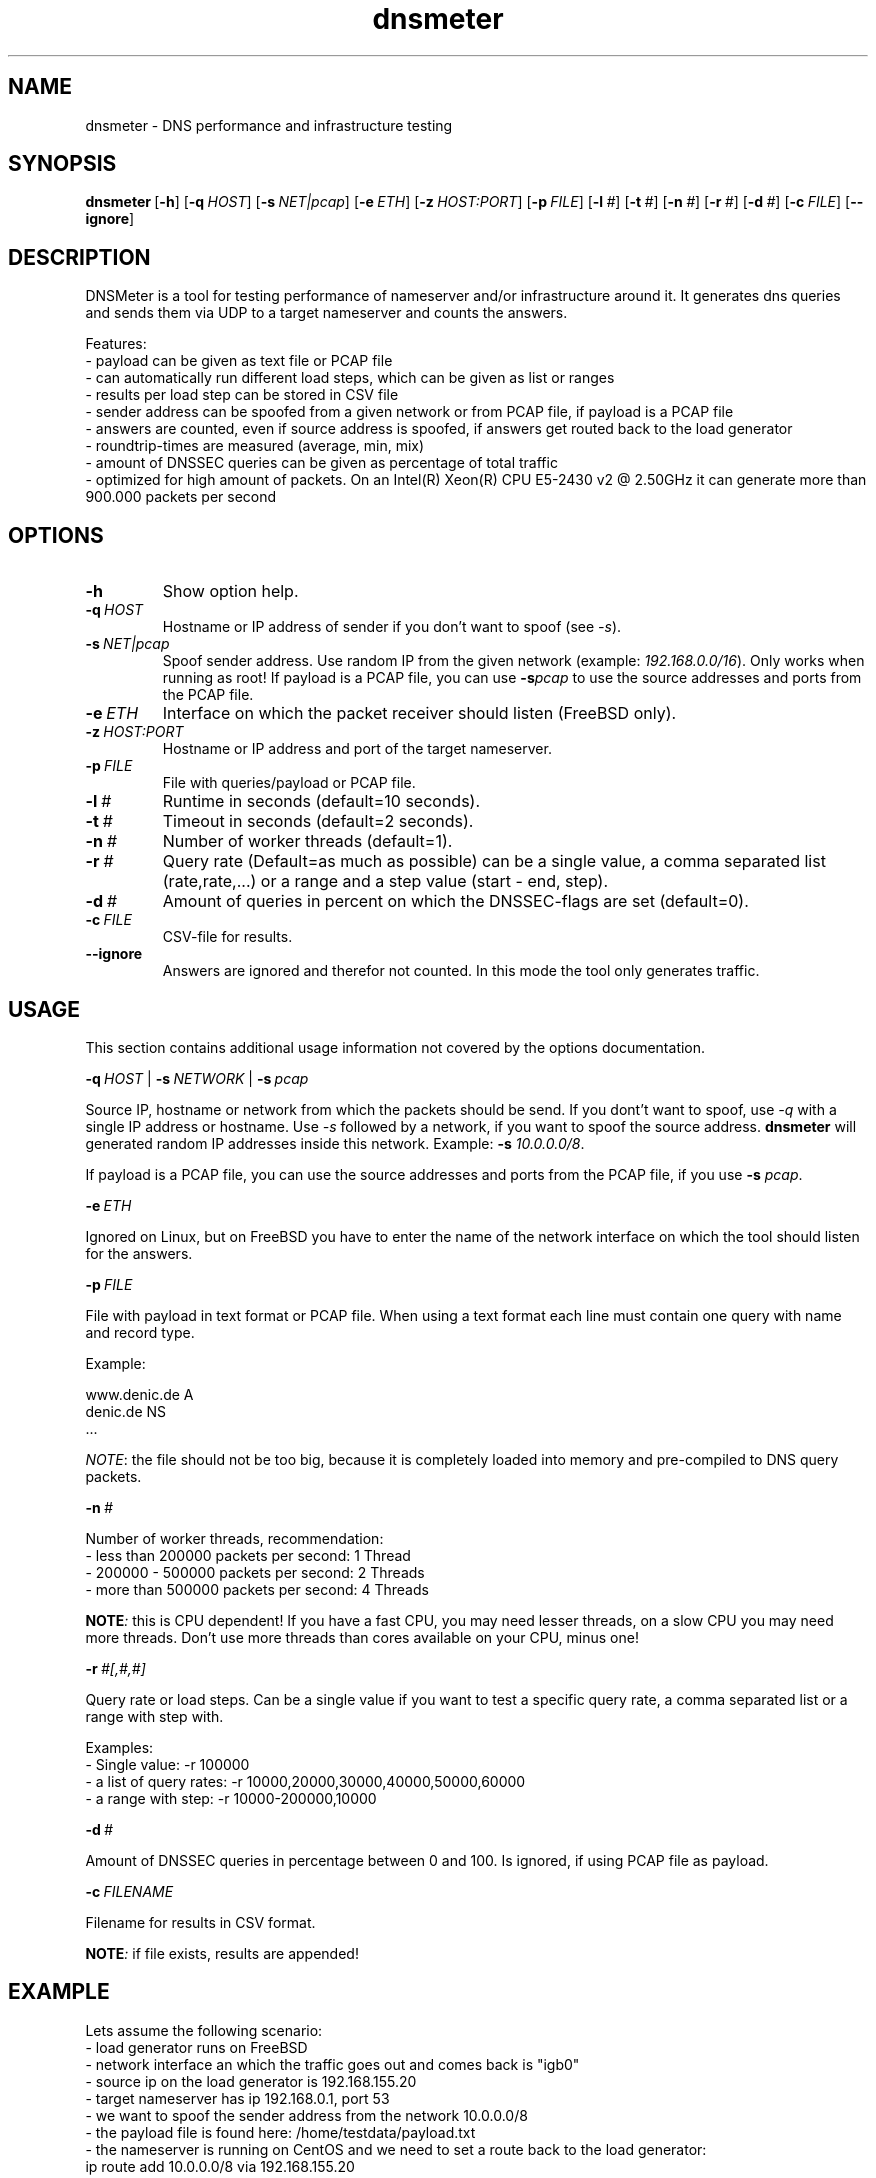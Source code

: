 .\" Copyright (c) 2019, OARC, Inc.
.\" Copyright (c) 2019, DENIC eG
.\" All rights reserved.
.\"
.\" This file is part of dnsmeter.
.\"
.\" dnsmeter is free software: you can redistribute it and/or modify
.\" it under the terms of the GNU General Public License as published by
.\" the Free Software Foundation, either version 3 of the License, or
.\" (at your option) any later version.
.\"
.\" dnsmeter is distributed in the hope that it will be useful,
.\" but WITHOUT ANY WARRANTY; without even the implied warranty of
.\" MERCHANTABILITY or FITNESS FOR A PARTICULAR PURPOSE.  See the
.\" GNU General Public License for more details.
.\"
.\" You should have received a copy of the GNU General Public License
.\" along with dnsmeter.  If not, see <http://www.gnu.org/licenses/>.
.TH dnsmeter 1 "1.0.1" "dnsmeter"
.SH NAME
dnsmeter \- DNS performance and infrastructure testing
.SH SYNOPSIS
.hy 0
.ad l
\fBdnsmeter\fR\ [\fB\-h\fR]
[\fB\-q\ \fIHOST\fR]
[\fB\-s\ \fINET|pcap\fR]
[\fB\-e\ \fIETH\fR]
[\fB\-z\ \fIHOST:PORT\fR]
[\fB\-p\ \fIFILE\fR]
[\fB\-l\ \fI#\fR]
[\fB\-t\ \fI#\fR]
[\fB\-n\ \fI#\fR]
[\fB\-r\ \fI#\fR]
[\fB\-d\ \fI#\fR]
[\fB\-c\ \fIFILE\fR]
[\fB\--ignore\fR]
.ad
.hy
.SH DESCRIPTION
DNSMeter is a tool for testing performance of nameserver and/or
infrastructure around it.
It generates dns queries and sends them via UDP to a target nameserver
and counts the answers.

Features:
.br
- payload can be given as text file or PCAP file
.br
- can automatically run different load steps, which can be given as
list or ranges
.br
- results per load step can be stored in CSV file
.br
- sender address can be spoofed from a given network or from PCAP file,
if payload is a PCAP file
.br
- answers are counted, even if source address is spoofed, if answers get
routed back to the load generator
.br
- roundtrip-times are measured (average, min, mix)
.br
- amount of DNSSEC queries can be given as percentage of total traffic
.br
- optimized for high amount of packets. On an Intel(R) Xeon(R) CPU E5-2430
v2 @ 2.50GHz it can generate more than 900.000 packets per second
.SH OPTIONS
.TP
.B -h
Show option help.
.TP
.BI -q \ HOST
Hostname or IP address of sender if you don't want to spoof (see
.IR -s ).
.TP
.BI -s \ NET|pcap
Spoof sender address.
Use random IP from the given network (example:
.IR 192.168.0.0/16 ).
Only works when running as root!
If payload is a PCAP file, you can use
.BI -s pcap
to use the source addresses and ports from the PCAP file.
.TP
.BI -e \ ETH
Interface on which the packet receiver should listen (FreeBSD only).
.TP
.BI -z \ HOST:PORT
Hostname or IP address and port of the target nameserver.
.TP
.BI -p \ FILE
File with queries/payload or PCAP file.
.TP
.BI -l \ #
Runtime in seconds (default=10 seconds).
.TP
.BI -t \ #
Timeout in seconds (default=2 seconds).
.TP
.BI -n \ #
Number of worker threads (default=1).
.TP
.BI -r \ #
Query rate (Default=as much as possible) can be a single value, a comma
separated list (rate,rate,...) or a range and a step value (start - end,
step).
.TP
.BI -d \ #
Amount of queries in percent on which the DNSSEC-flags are set (default=0).
.TP
.BI -c \ FILE
CSV-file for results.
.TP
.B --ignore
Answers are ignored and therefor not counted.
In this mode the tool only generates traffic.
.SH USAGE
This section contains additional usage information not covered by
the options documentation.

.BI -q \ HOST
|
.BI -s \ NETWORK
|
.BI -s \ pcap

Source IP, hostname or network from which the packets should be send.
If you dont't want to spoof, use
.I -q
with a single IP address or hostname.
Use
.I -s
followed by a network, if you want to spoof the source address.
.B dnsmeter
will generated random IP addresses inside this network.
Example:
.B -s
.IR 10.0.0.0/8 .

If payload is a PCAP file, you can use the source addresses and ports
from the PCAP file, if you use
.B -s
.IR pcap .

.BI -e \ ETH

Ignored on Linux, but on FreeBSD you have to enter the name of the
network interface on which the tool should listen for the answers.

.BI -p \ FILE

File with payload in text format or PCAP file.
When using a text format each line must contain one query with name
and record type.

Example:

  www.denic.de A
  denic.de NS
  ...

.IR NOTE :
the file should not be too big, because it is completely
loaded into memory and pre-compiled to DNS query packets.

.BI -n \ #

Number of worker threads, recommendation:
.br
- less than 200000 packets per second: 1 Thread
.br
- 200000 - 500000 packets per second: 2 Threads
.br
- more than 500000 packets per second: 4 Threads

.BI NOTE :
this is CPU dependent!
If you have a fast CPU, you may need lesser threads, on a slow CPU you
may need more threads.
Don't use more threads than cores available on your CPU, minus one!

.BI -r \ #[,#,#]

Query rate or load steps.
Can be a single value if you want to test a specific query rate, a comma
separated list or a range with step with.

Examples:
.br
- Single value: -r 100000
.br
- a list of query rates: -r 10000,20000,30000,40000,50000,60000
.br
- a range with step: -r 10000-200000,10000

.BI -d \ #

Amount of DNSSEC queries in percentage between 0 and 100.
Is ignored, if using PCAP file as payload.

.BI -c \ FILENAME

Filename for results in CSV format.

.BI NOTE :
if file exists, results are appended!

.SH EXAMPLE

Lets assume the following scenario:
.br
- load generator runs on FreeBSD
.br
- network interface an which the traffic goes out and comes back is "igb0"
.br
- source ip on the load generator is 192.168.155.20
.br
- target nameserver has ip 192.168.0.1, port 53
.br
- we want to spoof the sender address from the network 10.0.0.0/8
.br
- the payload file is found here: /home/testdata/payload.txt
.br
- the nameserver is running on CentOS and we need to set a route back to the load generator:
.br
  ip route add 10.0.0.0/8 via 192.168.155.20
.br
- we want to test the following load steps: 30000,40000,45000,50000,100000,150000
.br
- results should be written to results.csv
.br
- DNSSEC rate should be 70%

This makes the following command:

  dnsmeter -p /home/testdata/payload.txt \\
    -r 30000,40000,45000,50000,100000,150000 \\
    -s 10.0.0.0/8 \\
    -z 192.168.0.1:53 \\
    -e igb0 \\
    -d 70 \\
    -c results.csv

In the second example, we want to use a PCAP file as payload and want
to spoof with the addresses from that file:

  dnsmeter -p /home/testdata/pcap.file1 \\
    -r 30000,40000,45000,50000,100000,150000 \\
    -s pcap \\
    -z 192.168.0.1:53 \\
    -e igb0 \\
    -c results_pcap.csv

.SH AUTHOR
Patrick Fedick
.RI ( https://github.com/pfedick )
.LP
Maintained by DNS-OARC
.LP
.RS
.I https://www.dns-oarc.net/
.RE
.LP
.SH BUGS
For issues and feature requests please use:
.LP
.RS
\fIhttps://github.com/DNS-OARC/dnsmeter/issues\fP
.RE
.LP
For question and help please use:
.LP
.RS
\fIadmin@dns-oarc.net\fP
.RE
.LP
